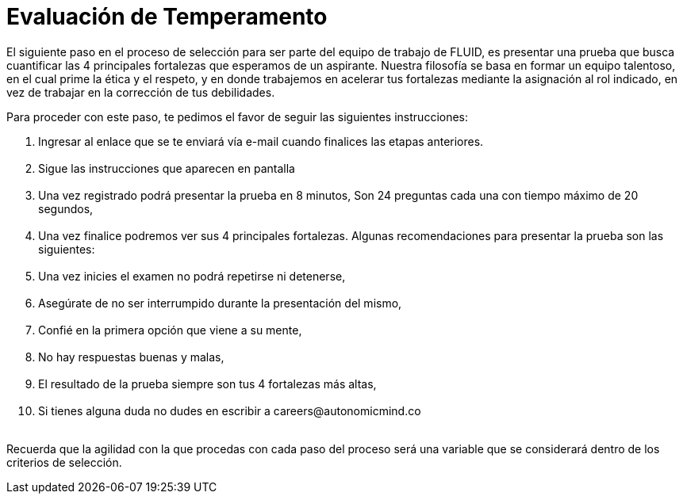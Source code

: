 :slug: empleos/evaluacion-temperamento/
:category: careers
:eth: no

= Evaluación de Temperamento

El siguiente paso en el proceso de selección para ser parte del equipo de trabajo de FLUID, es presentar una prueba que busca cuantificar las 4 principales fortalezas que esperamos de un aspirante.
Nuestra filosofía se basa en formar un equipo talentoso, en el cual prime la ética y el respeto, y en donde trabajemos en acelerar tus fortalezas mediante la asignación al rol indicado, en vez de trabajar en la corrección de tus debilidades.

Para proceder con este paso, te pedimos el favor de seguir las siguientes instrucciones:


++++
<ol>
<li id="noFormLink"> Ingresar al enlace que se te enviará vía e-mail cuando finalices las etapas anteriores.</li>
<li id="formLink" style="display:none;background-color:#ffffa6"> Ingresar a <a href="https://fluid.la/forms/profile/">https://fluid.la/forms/profile/</a></li>
<br/>
<li> Sigue las instrucciones que aparecen en pantalla</li><br/>
<li> Una vez registrado podrá presentar la prueba en 8 minutos, Son 24 preguntas cada una con tiempo máximo de 20 segundos,</li><br/>
<li> Una vez finalice podremos ver sus 4 principales fortalezas. Algunas recomendaciones para presentar la prueba son las siguientes:</li><br/>
<li> Una vez inicies el examen no podrá repetirse ni detenerse,</li><br/>
<li> Asegúrate de no ser interrumpido durante la presentación del mismo,</li><br/>
<li> Confié en la primera opción que viene a su mente,</li><br/>
<li> No hay respuestas buenas y malas,</li><br/>
<li> El resultado de la prueba siempre son tus 4 fortalezas más altas,</li><br/>
<li> Si tienes alguna duda no dudes en escribir a careers@autonomicmind.co</li><br/>
</ol>

<script>
"435872"==window.location.href.split("?")[1]&&(document.getElementById("noFormLink").style.display="none",document.getElementById("formLink").style.display="block");
</script>
++++



Recuerda que la agilidad con la que procedas con cada paso del proceso será una variable que se considerará dentro de los criterios de selección.


